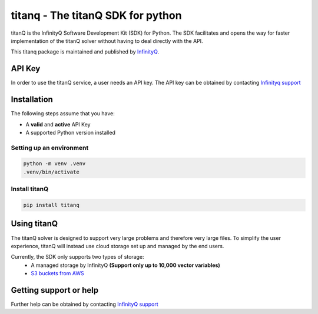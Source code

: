 ==================================
titanq - The titanQ SDK for python
==================================

|Python| |License|

.. |Python| image:: https://img.shields.io/badge/python-3.9%20%7C%203.10%20%7C%203.11%20%7C%203.12-blue
    :target: https://pypi.org/project/titanq/
    :alt: Python versions
.. |License| image:: https://img.shields.io/badge/License-Apache%202.0-blue.svg
    :target: https://www.apache.org/licenses/LICENSE-2.0
    :alt: License

titanQ is the InfinityQ Software Development Kit (SDK) for Python. The SDK facilitates and opens the way for faster implementation
of the titanQ solver without having to deal directly with the API.

This titanq package is maintained and published by `InfinityQ <https://www.infinityq.tech/>`_.

API Key
-------

In order to use the titanQ service, a user needs an API key.
The API key can be obtained by contacting `Infinityq support <support@infinityq.tech>`_

Installation
------------

The following steps assume that you have:

- A **valid** and **active** API Key
- A supported Python version installed


Setting up an environment
~~~~~~~~~~~~~~~~~~~~~~~~~

.. code-block:: sh

    python -m venv .venv
    .venv/bin/activate

Install titanQ
~~~~~~~~~~~~~~

.. code-block:: sh

    pip install titanq


Using titanQ
------------

The titanQ solver is designed to support very large problems and therefore very large files.
To simplify the user experience, titanQ will instead use cloud storage set up and managed by the end users.

Currently, the SDK only supports two types of storage:
    - A managed storage by InfinityQ **(Support only up to 10,000 vector variables)**
    - `S3 buckets from AWS <https://aws.amazon.com/s3/>`_


Getting support or help
-----------------------

Further help can be obtained by contacting `InfinityQ support <support@infinityq.tech>`_